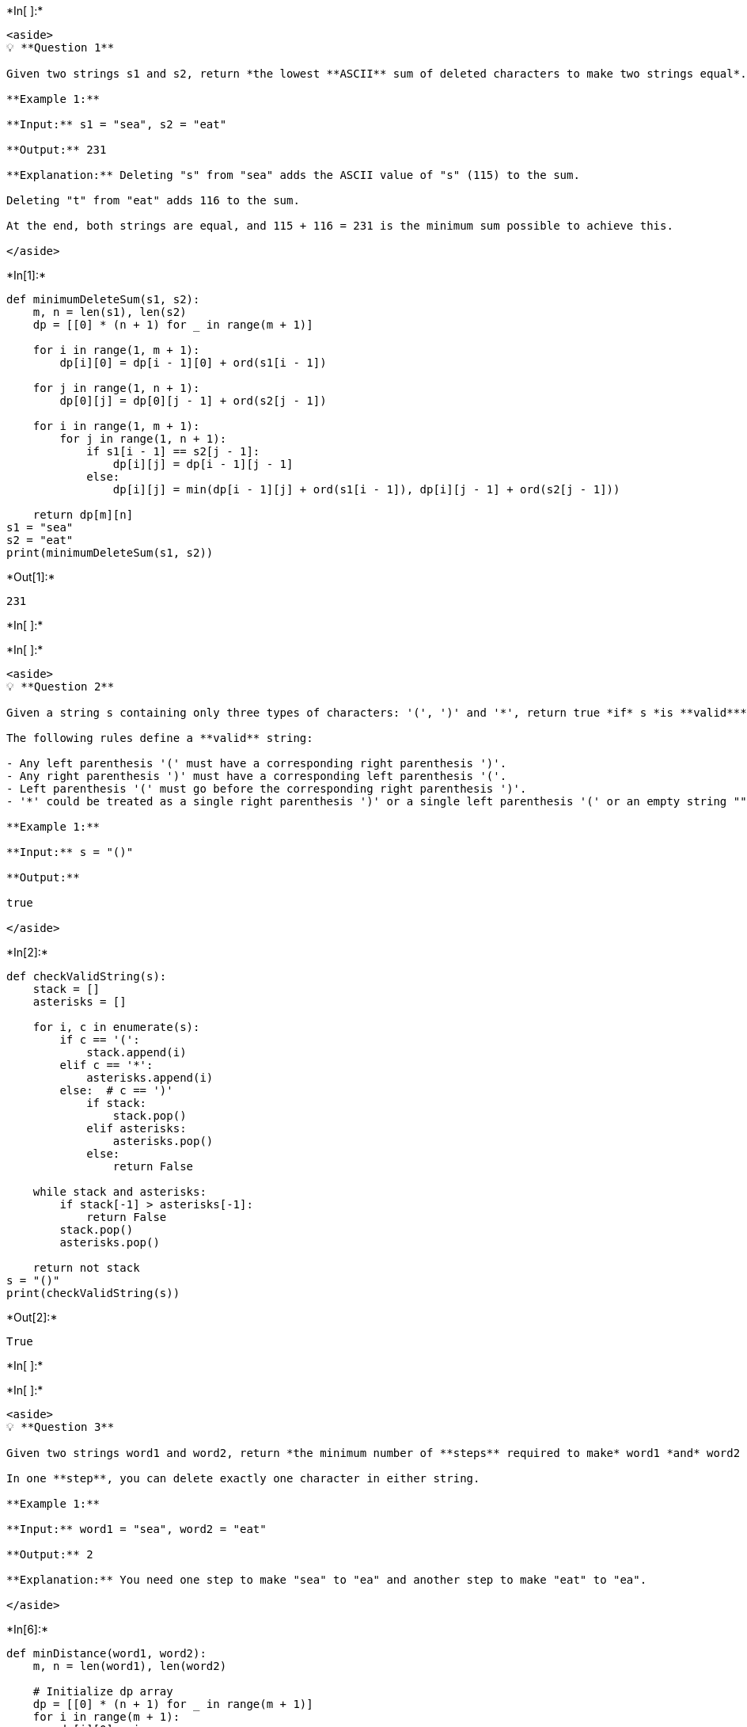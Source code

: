 +*In[ ]:*+
[source, ipython3]
----
<aside>
💡 **Question 1**

Given two strings s1 and s2, return *the lowest **ASCII** sum of deleted characters to make two strings equal*.

**Example 1:**

**Input:** s1 = "sea", s2 = "eat"

**Output:** 231

**Explanation:** Deleting "s" from "sea" adds the ASCII value of "s" (115) to the sum.

Deleting "t" from "eat" adds 116 to the sum.

At the end, both strings are equal, and 115 + 116 = 231 is the minimum sum possible to achieve this.

</aside>
----


+*In[1]:*+
[source, ipython3]
----
def minimumDeleteSum(s1, s2):
    m, n = len(s1), len(s2)
    dp = [[0] * (n + 1) for _ in range(m + 1)]

    for i in range(1, m + 1):
        dp[i][0] = dp[i - 1][0] + ord(s1[i - 1])

    for j in range(1, n + 1):
        dp[0][j] = dp[0][j - 1] + ord(s2[j - 1])

    for i in range(1, m + 1):
        for j in range(1, n + 1):
            if s1[i - 1] == s2[j - 1]:
                dp[i][j] = dp[i - 1][j - 1]
            else:
                dp[i][j] = min(dp[i - 1][j] + ord(s1[i - 1]), dp[i][j - 1] + ord(s2[j - 1]))

    return dp[m][n]
s1 = "sea"
s2 = "eat"
print(minimumDeleteSum(s1, s2))
----


+*Out[1]:*+
----
231
----


+*In[ ]:*+
[source, ipython3]
----

----


+*In[ ]:*+
[source, ipython3]
----
<aside>
💡 **Question 2**

Given a string s containing only three types of characters: '(', ')' and '*', return true *if* s *is **valid***.

The following rules define a **valid** string:

- Any left parenthesis '(' must have a corresponding right parenthesis ')'.
- Any right parenthesis ')' must have a corresponding left parenthesis '('.
- Left parenthesis '(' must go before the corresponding right parenthesis ')'.
- '*' could be treated as a single right parenthesis ')' or a single left parenthesis '(' or an empty string "".

**Example 1:**

**Input:** s = "()"

**Output:**

true

</aside>
----


+*In[2]:*+
[source, ipython3]
----
def checkValidString(s):
    stack = []
    asterisks = []

    for i, c in enumerate(s):
        if c == '(':
            stack.append(i)
        elif c == '*':
            asterisks.append(i)
        else:  # c == ')'
            if stack:
                stack.pop()
            elif asterisks:
                asterisks.pop()
            else:
                return False

    while stack and asterisks:
        if stack[-1] > asterisks[-1]:
            return False
        stack.pop()
        asterisks.pop()

    return not stack
s = "()"
print(checkValidString(s))
----


+*Out[2]:*+
----
True
----


+*In[ ]:*+
[source, ipython3]
----

----


+*In[ ]:*+
[source, ipython3]
----
<aside>
💡 **Question 3**

Given two strings word1 and word2, return *the minimum number of **steps** required to make* word1 *and* word2 *the same*.

In one **step**, you can delete exactly one character in either string.

**Example 1:**

**Input:** word1 = "sea", word2 = "eat"

**Output:** 2

**Explanation:** You need one step to make "sea" to "ea" and another step to make "eat" to "ea".

</aside>
----


+*In[6]:*+
[source, ipython3]
----
def minDistance(word1, word2):
    m, n = len(word1), len(word2)

    # Initialize dp array
    dp = [[0] * (n + 1) for _ in range(m + 1)]
    for i in range(m + 1):
        dp[i][0] = i
    for j in range(n + 1):
        dp[0][j] = j

    # Compute minimum number of steps
    for i in range(1, m + 1):
        for j in range(1, n + 1):
            if word1[i - 1] == word2[j - 1]:
                dp[i][j] = dp[i - 1][j - 1]
            else:
                dp[i][j] = min(dp[i - 1][j] + 1, dp[i][j - 1] + 1)

    return dp[m][n]

word1 = "sea"
word2 = "eat"
print(minDistance(word1, word2))
----


+*Out[6]:*+
----
2
----


+*In[ ]:*+
[source, ipython3]
----

----


+*In[ ]:*+
[source, ipython3]
----
💡 **Question 4**

You need to construct a binary tree from a string consisting of parenthesis and integers.

The whole input represents a binary tree. It contains an integer followed by zero, one or two pairs of parenthesis. The integer represents the root's value and a pair of parenthesis contains a child binary tree with the same structure.
You always start to construct the **left** child node of the parent first if it exists.

**Input:** s = "4(2(3)(1))(6(5))"

**Output:** [4,2,6,3,1,5]


----


+*In[7]:*+
[source, ipython3]
----
class TreeNode:
    def __init__(self, val=0, left=None, right=None):
        self.val = val
        self.left = left
        self.right = right

def str2tree(s):
    if not s:
        return None

    # Find the value of the root node
    i = 0
    while i < len(s) and (s[i].isdigit() or s[i] == '-'):
        i += 1
    val = int(s[:i])

    # Create the root node
    root = TreeNode(val)

    # Find the index of the start of the left subtree
    start = i
    count = 0
    while i < len(s):
        if s[i] == '(':
            count += 1
        elif s[i] == ')':
            count -= 1

        if count == 0:
            break
        i += 1

    # Recursively construct the left subtree
    root.left = str2tree(s[start + 1:i])

    # Find the index of the start of the right subtree
    i += 1
    if i < len(s) and s[i] == '(':
        start = i
        count = 0
        while i < len(s):
            if s[i] == '(':
                count += 1
            elif s[i] == ')':
                count -= 1

            if count == 0:
                break
            i += 1

        # Recursively construct the right subtree
        root.right = str2tree(s[start + 1:i])

    return root

def inorderTraversal(root):
    result = []
    if root:
        result.extend(inorderTraversal(root.left))
        result.append(root.val)
        result.extend(inorderTraversal(root.right))
    return result

# Test the code with the given example
s = "4(2(3)(1))(6(5))"
root = str2tree(s)
inorder = inorderTraversal(root)
print(inorder)
----


+*Out[7]:*+
----
[3, 2, 1, 4, 5, 6]
----


+*In[ ]:*+
[source, ipython3]
----

----


+*In[ ]:*+
[source, ipython3]
----
Question 5

Given an array of characters chars, compress it using the following algorithm:

Begin with an empty string s. For each group of **consecutive repeating characters** in chars:

- If the group's length is 1, append the character to s.
- Otherwise, append the character followed by the group's length.

The compressed string s **should not be returned separately**, but instead, be stored **in the input character array chars**. Note that group lengths that are 10 or longer will be split into multiple characters in chars.

After you are done **modifying the input array,** return *the new length of the array*.

You must write an algorithm that uses only constant extra space.

**Example 1:**

**Input:** chars = ["a","a","b","b","c","c","c"]

**Output:** Return 6, and the first 6 characters of the input array should be: ["a","2","b","2","c","3"]

**Explanation:**

The groups are "aa", "bb", and "ccc". This compresses to "a2b2c3".
----


+*In[8]:*+
[source, ipython3]
----
def compress(chars):
    n = len(chars)
    write = 0
    count = 0

    for read in range(n):
        if read == n - 1 or chars[read] != chars[read + 1]:
            chars[write] = chars[read]
            write += 1

            if count > 1:
                count_str = str(count)
                for c in count_str:
                    chars[write] = c
                    write += 1

            count = 0
        count += 1

    return write
chars = ["a","a","b","b","c","c","c"]
new_length = compress(chars)
compressed_chars = chars[:new_length]

print(new_length)
print(compressed_chars)
----


+*Out[8]:*+
----
5
['a', 'b', '2', 'c', '3']
----


+*In[ ]:*+
[source, ipython3]
----

----


+*In[ ]:*+
[source, ipython3]
----
<aside>
💡 **Question 6**

Given two strings s and p, return *an array of all the start indices of* p*'s anagrams in* s. You may return the answer in **any order**.

An **Anagram** is a word or phrase formed by rearranging the letters of a different word or phrase, typically using all the original letters exactly once.

**Example 1:**

**Input:** s = "cbaebabacd", p = "abc"

**Output:** [0,6]

**Explanation:**

The substring with start index = 0 is "cba", which is an anagram of "abc".

The substring with start index = 6 is "bac", which is an anagram of "abc".

</aside>
----


+*In[9]:*+
[source, ipython3]
----
from collections import Counter

def findAnagrams(s, p):
    result = []
    m, n = len(s), len(p)

    if m < n:
        return result

    p_freq = Counter(p)
    s_freq = Counter(s[:n])

    if p_freq == s_freq:
        result.append(0)

    for i in range(n, m):
        s_freq[s[i]] += 1
        s_freq[s[i - n]] -= 1
        if s_freq[s[i - n]] == 0:
            del s_freq[s[i - n]]
        if p_freq == s_freq:
            result.append(i - n + 1)

    return result
s = "cbaebabacd"
p = "abc"
indices = findAnagrams(s, p)
print(indices)
----


+*Out[9]:*+
----
[0, 6]
----


+*In[ ]:*+
[source, ipython3]
----

----


+*In[ ]:*+
[source, ipython3]
----
💡 **Question 7**

Given an encoded string, return its decoded string.

The encoding rule is: k[encoded_string], where the encoded_string inside the square brackets is being repeated exactly k times. Note that k is guaranteed to be a positive integer.

You may assume that the input string is always valid; there are no extra white spaces, square brackets are well-formed, etc. Furthermore, you may assume that the original data does not contain any digits and that digits are only for those repeat numbers, k. For example, there will not be input like 3a or 2[4].

The test cases are generated so that the length of the output will never exceed 105.

**Example 1:**

**Input:** s = "3[a]2[bc]"

**Output:** "aaabcbc"
----


+*In[10]:*+
[source, ipython3]
----
def decodeString(s):
    stack = []
    current_count = 0
    current_str = ''
    
    for char in s:
        if char.isdigit():
            current_count = current_count * 10 + int(char)
        elif char == '[':
            stack.append((current_count, current_str))
            current_count = 0
            current_str = ''
        elif char == ']':
            repeat_count, prev_str = stack.pop()
            current_str = prev_str + repeat_count * current_str
        else:
            current_str += char
    
    return ''.join(stack[::-1]) + current_str
s = "3[a]2[bc]"
print(decodeString(s))
----


+*Out[10]:*+
----
aaabcbc
----


+*In[ ]:*+
[source, ipython3]
----

----


+*In[ ]:*+
[source, ipython3]
----
<aside>
💡 **Question 8**

Given two strings s and goal, return true *if you can swap two letters in* s *so the result is equal to* goal*, otherwise, return* false*.*

Swapping letters is defined as taking two indices i and j (0-indexed) such that i != j and swapping the characters at s[i] and s[j].

- For example, swapping at indices 0 and 2 in "abcd" results in "cbad".

**Example 1:**

**Input:** s = "ab", goal = "ba"

**Output:** true

**Explanation:** You can swap s[0] = 'a' and s[1] = 'b' to get "ba", which is equal to goal.

</aside>
----


+*In[11]:*+
[source, ipython3]
----
def buddyStrings(s, goal):
    if len(s) != len(goal):
        return False

    if s == goal:
        # Check if there are any duplicate characters in s
        return len(set(s)) < len(s)

    # Find the differing positions
    positions = []
    for i in range(len(s)):
        if s[i] != goal[i]:
            positions.append(i)

    if len(positions) != 2:
        return False

    # Check if swapping the characters results in goal
    i, j = positions
    return s[i] == goal[j] and s[j] == goal[i]
s = "ab"
goal = "ba"
print(buddyStrings(s, goal))
----


+*Out[11]:*+
----
True
----


+*In[ ]:*+
[source, ipython3]
----

----


+*In[ ]:*+
[source, ipython3]
----

----


+*In[ ]:*+
[source, ipython3]
----

----


+*In[ ]:*+
[source, ipython3]
----

----


+*In[ ]:*+
[source, ipython3]
----

----


+*In[ ]:*+
[source, ipython3]
----

----


+*In[ ]:*+
[source, ipython3]
----

----


+*In[ ]:*+
[source, ipython3]
----

----


+*In[ ]:*+
[source, ipython3]
----

----


+*In[ ]:*+
[source, ipython3]
----

----


+*In[ ]:*+
[source, ipython3]
----

----


+*In[ ]:*+
[source, ipython3]
----

----
